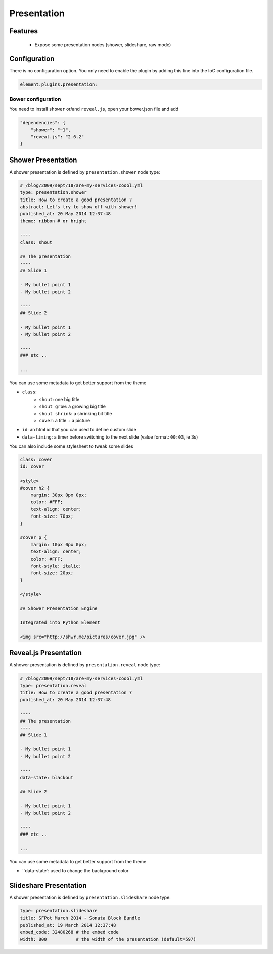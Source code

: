 Presentation
============

Features
--------

  - Expose some presentation nodes (shower, slideshare, raw mode)

Configuration
-------------

There is no configuration option. You only need to enable the plugin by adding this line into the IoC configuration file.

.. code-block:: yaml

    element.plugins.presentation:


Bower configuration
~~~~~~~~~~~~~~~~~~~

You need to install ``shower`` or/and ``reveal.js``, open your bower.json file and add

.. code-block:: json

    "dependencies": {
        "shower": "~1",
        "reveal.js": "2.6.2"
    }

Shower Presentation
-------------------

A shower presentation is defined by ``presentation.shower`` node type:

.. code-block:: yaml

    # /blog/2009/sept/18/are-my-services-coool.yml
    type: presentation.shower
    title: How to create a good presentation ?
    abstract: Let's try to show off with shower!
    published_at: 20 May 2014 12:37:48
    theme: ribbon # or bright

    ----
    class: shout

    ## The presentation
    ----
    ## Slide 1

    - My bullet point 1
    - My bullet point 2

    ----
    ## Slide 2

    - My bullet point 1
    - My bullet point 2

    ----
    ### etc ..

    ...

You can use some metadata to get better support from the theme

- ``class``:
    - ``shout``: one big title
    - ``shout grow``: a growing big title
    - ``shout shrink``: a shrinking bit title
    - ``cover``: a title + a picture
- ``id``: an html id that you can used to define custom slide
- ``data-timing``: a timer before switching to the next slide (value format: ``00:03``, ie 3s)

You can also include some stylesheet to tweak some slides

.. code-block:: text

    class: cover
    id: cover

    <style>
    #cover h2 {
        margin: 30px 0px 0px;
        color: #FFF;
        text-align: center;
        font-size: 70px;
    }

    #cover p {
        margin: 10px 0px 0px;
        text-align: center;
        color: #FFF;
        font-style: italic;
        font-size: 20px;
    }

    </style>

    ## Shower Presentation Engine

    Integrated into Python Element

    <img src="http://shwr.me/pictures/cover.jpg" />

Reveal.js Presentation
----------------------

A shower presentation is defined by ``presentation.reveal`` node type:

.. code-block:: yaml

    # /blog/2009/sept/18/are-my-services-coool.yml
    type: presentation.reveal
    title: How to create a good presentation ?
    published_at: 20 May 2014 12:37:48

    ----
    ## The presentation
    ----
    ## Slide 1

    - My bullet point 1
    - My bullet point 2

    ----
    data-state: blackout

    ## Slide 2

    - My bullet point 1
    - My bullet point 2

    ----
    ### etc ..

    ...

You can use some metadata to get better support from the theme

- ``data-state`: used to change the background color

Slideshare Presentation
-----------------------

A shower presentation is defined by ``presentation.slideshare`` node type:

.. code-block:: yaml

    type: presentation.slideshare
    title: SFPot March 2014 - Sonata Block Bundle
    published_at: 19 March 2014 12:37:48
    embed_code: 32480268 # the embed code
    width: 800           # the width of the presentation (default=597)